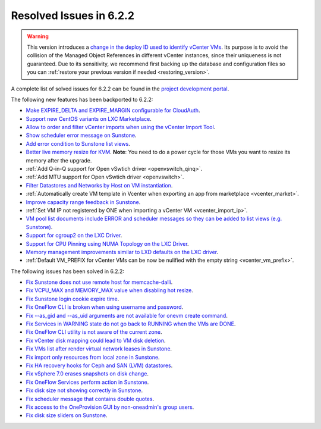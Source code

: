 .. _resolved_issues_622:

Resolved Issues in 6.2.2
--------------------------------------------------------------------------------

.. warning::

   This version introduces a `change in the deploy ID used to identify vCenter VMs <https://github.com/OpenNebula/one/issues/5689>`__. Its purpose is to avoid the collision of the Managed Object References in different vCenter instances, since their uniqueness is not guaranteed. Due to its sensitivity, we recommend first backing up the database and configuration files so you can :ref:`restore your previous version if needed <restoring_version>`.

A complete list of solved issues for 6.2.2 can be found in the `project development portal <https://github.com/OpenNebula/one/milestone/57?closed=1>`__.

The following new features has been backported to 6.2.2:

- `Make EXPIRE_DELTA and EXPIRE_MARGIN configurable for CloudAuth <https://github.com/OpenNebula/one/issues/5046>`__.
- `Support new CentOS variants on LXC Marketplace <https://github.com/OpenNebula/one/issues/3178>`__.
- `Allow to order and filter vCenter imports when using the vCenter Import Tool <https://github.com/OpenNebula/one/issues/5735>`__.
- `Show scheduler error message on Sunstone <https://github.com/OpenNebula/one/issues/5744>`__.
- `Add error condition to Sunstone list views <https://github.com/OpenNebula/one/issues/5745>`__.
- `Better live memory resize for KVM <https://github.com/OpenNebula/one/issues/5753>`__. **Note**: You need to do a power cycle for those VMs you want to resize its memory after the upgrade.
- :ref:`Add Q-in-Q support for Open vSwtich driver <openvswitch_qinq>`.
- :ref:`Add MTU support for Open vSwtich driver <openvswitch>`.
- `Filter Datastores and Networks by Host on VM instantiation <https://github.com/OpenNebula/one/issues/5743>`__.
- :ref:`Automatically create VM template in Vcenter when exporting an app from marketplace <vcenter_market>`.
- `Improve capacity range feedback in Sunstone <https://github.com/OpenNebula/one/issues/5757>`__.
- :ref:`Set VM IP not registered by ONE when importing a vCenter VM <vcenter_import_ip>`.
- `VM pool list documents include ERROR and scheduler messages so they can be added to list views (e.g. Sunstone) <https://github.com/OpenNebula/one/issues/5761>`__.
- `Support for cgroup2 on the LXC Driver <https://github.com/OpenNebula/one/issues/5599>`__.
- `Support for CPU Pinning using NUMA Topology on the LXC Driver <https://github.com/OpenNebula/one/issues/5506>`__.
- `Memory management improvements similar to LXD defaults on the LXC driver <https://github.com/OpenNebula/one/issues/5621>`__.
- :ref:`Default VM_PREFIX for vCenter VMs can be now be nulified with the empty string <vcenter_vm_prefix>`.

The following issues has been solved in 6.2.2:

- `Fix Sunstone does not use remote host for memcache-dalli <https://github.com/OpenNebula/one/issues/5156>`__.
- `Fix VCPU_MAX and MEMORY_MAX value when disabling hot resize <https://github.com/OpenNebula/one/issues/5451>`__.
- `Fix Sunstone login cookie expire time <https://github.com/OpenNebula/one/issues/5730>`__.
- `Fix OneFlow CLI is broken when using username and password <https://github.com/OpenNebula/one/issues/5413>`__.
- `Fix --as_gid and --as_uid arguments are not available for onevm create command <https://github.com/OpenNebula/one/issues/4969>`__.
- `Fix Services in WARNING state do not go back to RUNNING when the VMs are DONE <https://github.com/OpenNebula/one/issues/5532>`__.
- `Fix OneFlow CLI utility is not aware of the current zone <https://github.com/OpenNebula/one/issues/5396>`__.
- `Fix vCenter disk mapping could lead to VM disk deletion <https://github.com/OpenNebula/one/issues/5740>`__.
- `Fix VMs list after render virtual network leases in Sunstone <https://github.com/OpenNebula/one/issues/5747>`__.
- `Fix import only resources from local zone in Sunstone <https://github.com/OpenNebula/one/issues/5736>`__.
- `Fix HA recovery hooks for Ceph and SAN (LVM) datastores <https://github.com/OpenNebula/one/issues/5653>`__.
- `Fix vSphere 7.0 erases snapshots on disk change <https://github.com/OpenNebula/one/issues/5409>`__.
- `Fix OneFlow Services perform action in Sunstone <https://github.com/OpenNebula/one/issues/5758>`__.
- `Fix disk size not showing correctly in Sunstone <https://github.com/OpenNebula/one/issues/5560>`__.
- `Fix scheduler message that contains double quotes <https://github.com/OpenNebula/one/issues/5762>`__.
- `Fix access to the OneProvision GUI by non-oneadmin's group users <https://github.com/OpenNebula/one/issues/5695>`__.
- `Fix disk size sliders on Sunstone <https://github.com/OpenNebula/one/issues/5771>`__.
